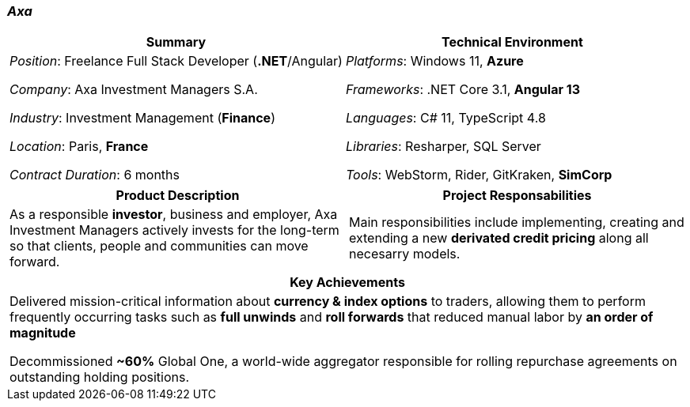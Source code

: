 [.text-center]
=== _Axa_
[frame=none]
[grid=none]
|===
^|Summary ^|Technical Environment

^.^|
_Position_: Freelance Full Stack Developer (*.NET*/Angular)

_Company_: Axa Investment Managers S.A.

_Industry_: Investment Management (*Finance*)

_Location_: Paris, *France*

_Contract Duration_: 6 months

^.^|
_Platforms_: Windows 11, *Azure*

_Frameworks_: .NET Core 3.1, *Angular 13*

_Languages_: C# 11, TypeScript 4.8

_Libraries_: Resharper, SQL Server

_Tools_: WebStorm, Rider, GitKraken, *SimCorp*
|===

[frame=none]
[grid=none]
|===
^|Product Description ^|Project Responsabilities

^.^|
As a responsible *investor*, business and employer, Axa Investment Managers actively invests for the long-term so that clients, people and communities can move forward.

^.^|
Main responsibilities include implementing, creating and extending a new *derivated credit pricing* along all necesarry models.
|===


[frame=none]
[grid=none]
|===
^| Key Achievements

^.^|
Delivered mission-critical information about *currency & index options* to traders, allowing them to perform frequently occurring tasks such as *full unwinds* and *roll forwards* that reduced manual labor by *an order of magnitude*

Decommissioned *~60%* Global One, a world-wide aggregator responsible for rolling repurchase agreements on outstanding holding positions.
|===